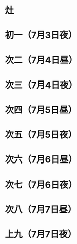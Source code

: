 * 灶
* 初一（7月3日夜）
* 次二（7月4日昼）
* 次三（7月4日夜）
* 次四（7月5日昼）
* 次五（7月5日夜）
* 次六（7月6日昼）
* 次七（7月6日夜）
* 次八（7月7日昼）
* 上九（7月7日夜）
